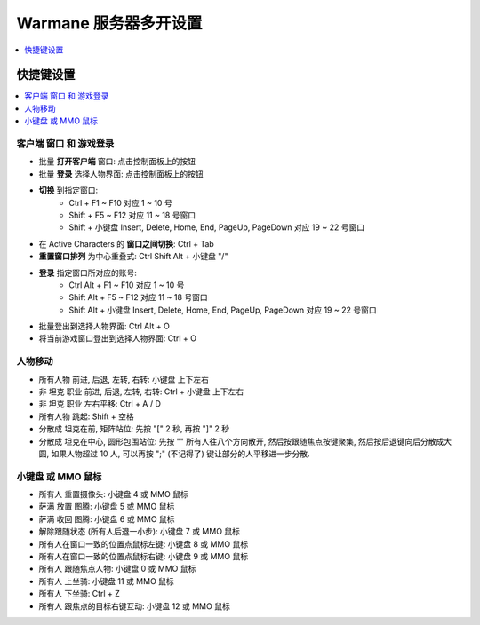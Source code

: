 Warmane 服务器多开设置
==============================================================================
.. contents::
    :class: this-will-duplicate-information-and-it-is-still-useful-here
    :depth: 1
    :local:


快捷键设置
------------------------------------------------------------------------------
.. contents::
    :class: this-will-duplicate-information-and-it-is-still-useful-here
    :depth: 1
    :local:


客户端 窗口 和 游戏登录
~~~~~~~~~~~~~~~~~~~~~~~~~~~~~~~~~~~~~~~~~~~~~~~~~~~~~~~~~~~~~~~~~~~~~~~~~~~~~~
- 批量 **打开客户端** 窗口: 点击控制面板上的按钮
- 批量 **登录** 选择人物界面: 点击控制面板上的按钮
- **切换** 到指定窗口:
    - Ctrl + F1 ~ F10 对应 1 ~ 10 号
    - Shift + F5 ~ F12 对应 11 ~ 18 号窗口
    - Shift + 小键盘 Insert, Delete, Home, End, PageUp, PageDown 对应 19 ~ 22 号窗口
- 在 Active Characters 的 **窗口之间切换**: Ctrl + Tab
- **重置窗口排列** 为中心重叠式: Ctrl Shift Alt + 小键盘 "/"
- **登录** 指定窗口所对应的账号:
    - Ctrl Alt + F1 ~ F10 对应 1 ~ 10 号
    - Shift Alt + F5 ~ F12 对应 11 ~ 18 号窗口
    - Shift Alt + 小键盘 Insert, Delete, Home, End, PageUp, PageDown 对应 19 ~ 22 号窗口
- 批量登出到选择人物界面: Ctrl Alt + O
- 将当前游戏窗口登出到选择人物界面: Ctrl + O


人物移动
~~~~~~~~~~~~~~~~~~~~~~~~~~~~~~~~~~~~~~~~~~~~~~~~~~~~~~~~~~~~~~~~~~~~~~~~~~~~~~
- 所有人物 前进, 后退, 左转, 右转: 小键盘 上下左右
- 非 坦克 职业 前进, 后退, 左转, 右转: Ctrl + 小键盘 上下左右
- 非 坦克 职业 左右平移: Ctrl + A / D
- 所有人物 跳起: Shift + 空格
- 分散成 坦克在前, 矩阵站位: 先按 "[" 2 秒, 再按 "]" 2 秒
- 分散成 坦克在中心, 圆形包围站位: 先按 "\" 所有人往八个方向散开, 然后按跟随焦点按键聚集, 然后按后退键向后分散成大圆, 如果人物超过 10 人, 可以再按 ";" (不记得了) 键让部分的人平移进一步分散.


小键盘 或 MMO 鼠标
~~~~~~~~~~~~~~~~~~~~~~~~~~~~~~~~~~~~~~~~~~~~~~~~~~~~~~~~~~~~~~~~~~~~~~~~~~~~~~
- 所有人 重置摄像头: 小键盘 4 或 MMO 鼠标
- 萨满 放置 图腾: 小键盘 5 或 MMO 鼠标
- 萨满 收回 图腾: 小键盘 6 或 MMO 鼠标
- 解除跟随状态 (所有人后退一小步): 小键盘 7 或 MMO 鼠标
- 所有人在窗口一致的位置点鼠标左键: 小键盘 8 或 MMO 鼠标
- 所有人在窗口一致的位置点鼠标右键: 小键盘 9 或 MMO 鼠标
- 所有人 跟随焦点人物: 小键盘 0 或 MMO 鼠标
- 所有人 上坐骑: 小键盘 11 或 MMO 鼠标
- 所有人 下坐骑: Ctrl + Z
- 所有人 跟焦点的目标右键互动: 小键盘 12 或 MMO 鼠标
